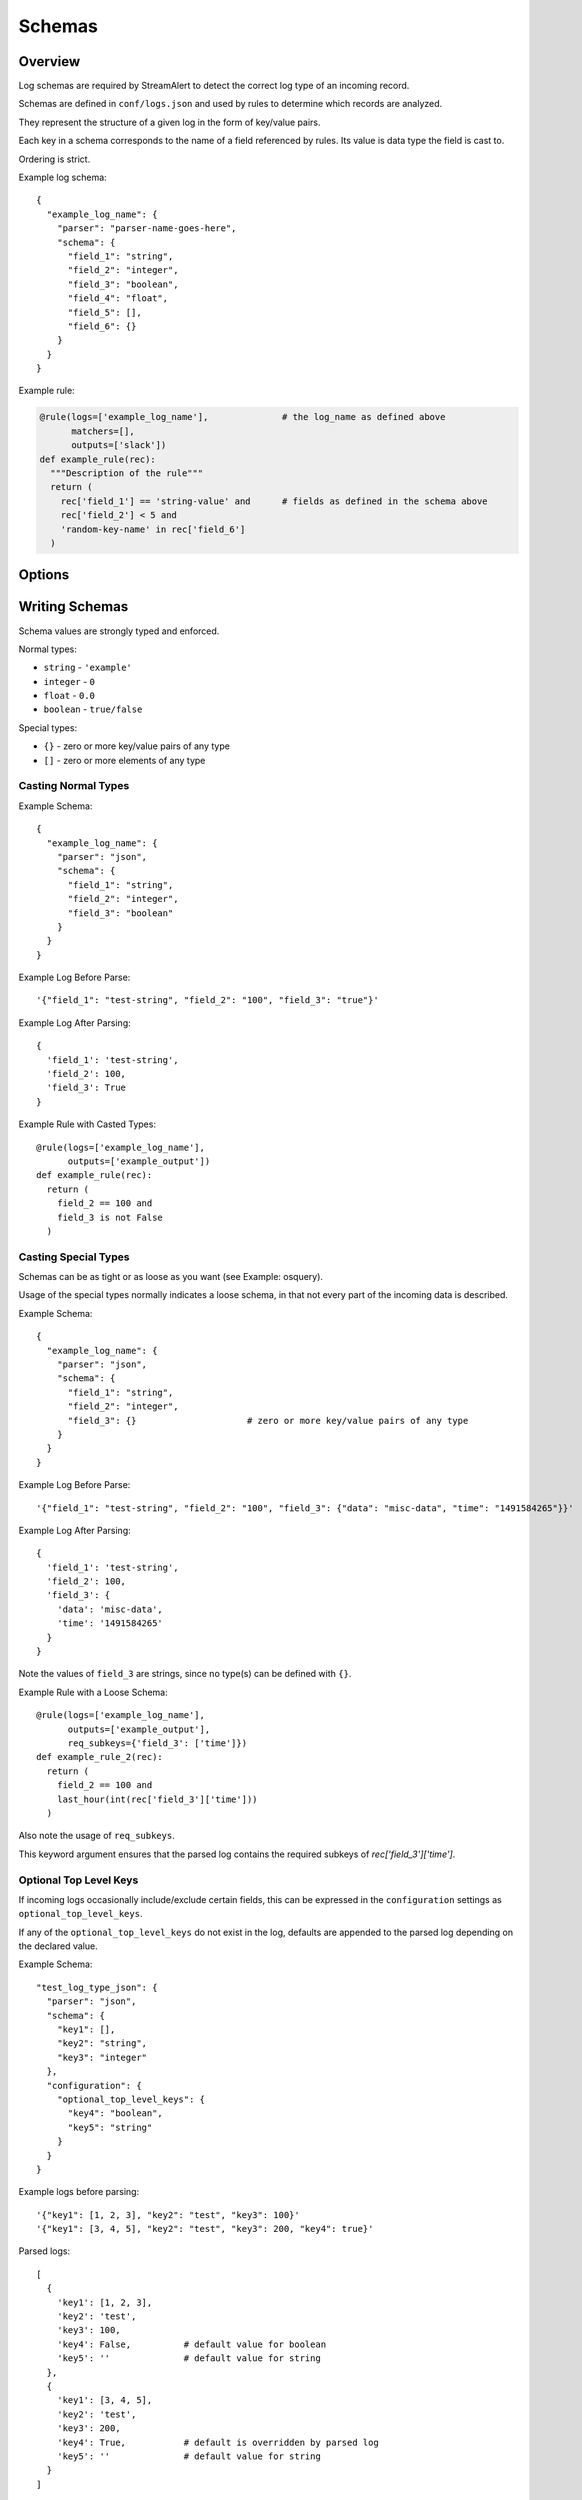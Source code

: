 Schemas
=======

Overview
--------

Log schemas are required by StreamAlert to detect the correct log type of an incoming record.

Schemas are defined in ``conf/logs.json`` and used by rules to determine which records are analyzed.

They represent the structure of a given log in the form of key/value pairs.

Each key in a schema corresponds to the name of a field referenced by rules.  Its value is data type the field is cast to.

Ordering is strict.

Example log schema::

  {
    "example_log_name": {
      "parser": "parser-name-goes-here",
      "schema": {
        "field_1": "string",
        "field_2": "integer",
        "field_3": "boolean",
        "field_4": "float",
        "field_5": [],
        "field_6": {}
      }
    }
  }

Example rule:

.. code-block:: python

  @rule(logs=['example_log_name'],              # the log_name as defined above
        matchers=[],
        outputs=['slack'])
  def example_rule(rec):
    """Description of the rule"""
    return (
      rec['field_1'] == 'string-value' and      # fields as defined in the schema above
      rec['field_2'] < 5 and
      'random-key-name' in rec['field_6']
    )


Options
-------

=============     ========     ======================
Key               Required     Description
-------------     ---------    ----------
``parser``        ``true``     The name of the parser to use for a given log's data-type.   Options include ``json, json-gzip, csv, kv, or syslog``
``schema``        ``true``     A map of key/value pairs of the name of each field with its type
``hints``         ``false``    A map of key/value pairs to assist in classification
``configuration`` ``false``    Options for nested types, delimiters/separators, and more
=============     =========    ======================


Writing Schemas
---------------
Schema values are strongly typed and enforced.

Normal types:

* ``string`` - ``'example'``
* ``integer`` - ``0``
* ``float`` - ``0.0``
* ``boolean`` - ``true/false``

Special types:

* ``{}`` - zero or more key/value pairs of any type
* ``[]`` - zero or more elements of any type

Casting Normal Types
~~~~~~~~~~~~~~~~~~~~

Example Schema::

  {
    "example_log_name": {
      "parser": "json",
      "schema": {
        "field_1": "string",
        "field_2": "integer",
        "field_3": "boolean"
      }
    }
  }

Example Log Before Parse::

  '{"field_1": "test-string", "field_2": "100", "field_3": "true"}'

Example Log After Parsing::

  {
    'field_1': 'test-string',
    'field_2': 100,
    'field_3': True
  }

Example Rule with Casted Types::
  
  @rule(logs=['example_log_name'],
        outputs=['example_output'])
  def example_rule(rec):
    return (
      field_2 == 100 and
      field_3 is not False
    )

Casting Special Types
~~~~~~~~~~~~~~~~~~~~~

Schemas can be as tight or as loose as you want (see Example: osquery).

Usage of the special types normally indicates a loose schema, in that not every part of the incoming data is described.

Example Schema::

  {
    "example_log_name": {
      "parser": "json",
      "schema": {
        "field_1": "string",
        "field_2": "integer",
        "field_3": {}                     # zero or more key/value pairs of any type
      }
    }
  }

Example Log Before Parse::

  '{"field_1": "test-string", "field_2": "100", "field_3": {"data": "misc-data", "time": "1491584265"}}'

Example Log After Parsing::

  {
    'field_1': 'test-string',
    'field_2': 100,
    'field_3': {
      'data': 'misc-data',
      'time': '1491584265'
    }
  }

Note the values of ``field_3`` are strings, since no type(s) can be defined with ``{}``.

Example Rule with a Loose Schema::
  
  @rule(logs=['example_log_name'],
        outputs=['example_output'],
        req_subkeys={'field_3': ['time']})
  def example_rule_2(rec):
    return (
      field_2 == 100 and
      last_hour(int(rec['field_3']['time']))
    )

Also note the usage of ``req_subkeys``.

This keyword argument ensures that the parsed log contains the required subkeys of `rec['field_3']['time']`.

Optional Top Level Keys
~~~~~~~~~~~~~~~~~~~~~~

If incoming logs occasionally include/exclude certain fields, this can be expressed in the ``configuration`` settings as ``optional_top_level_keys``.

If any of the ``optional_top_level_keys`` do not exist in the log, defaults are appended to the parsed log depending on the declared value.

Example Schema::

  "test_log_type_json": {
    "parser": "json",
    "schema": {
      "key1": [],
      "key2": "string",
      "key3": "integer"
    },
    "configuration": {
      "optional_top_level_keys": {
        "key4": "boolean",
        "key5": "string"
      }
    }
  }

Example logs before parsing::
  
  '{"key1": [1, 2, 3], "key2": "test", "key3": 100}'
  '{"key1": [3, 4, 5], "key2": "test", "key3": 200, "key4": true}'

Parsed logs::
  
  [
    {
      'key1': [1, 2, 3],
      'key2': 'test',
      'key3': 100,
      'key4': False,          # default value for boolean
      'key5': ''              # default value for string
    },
    {
      'key1': [3, 4, 5],
      'key2': 'test',
      'key3': 200,
      'key4': True,           # default is overridden by parsed log
      'key5': ''              # default value for string
    }
  ]


JSON Parsing
------------

Options
~~~~~~~

.. code-block::

  {
    "log_name": {
      "parser": "json",
      "schema": {
        "field": "type",
        ...
      },
      "configuration": {                      # Nested JSON options
        "json_path": "jsonpath expression",   # JSONPath to the records
        "envelope_keys": {                    # Also capture keys in the root of our nested structure
          "key": "type"
        }
      }
    }
  }

Nested JSON
~~~~~~~~~~~

Normally, a log contains all fields to be parsed at the top level::

  {
    "example": 1,
    "host": "myhostname.domain.com",
    "time": "10:00 AM"
  }

In some cases, the fields to be parsed and analyzed may be nested several layers into the data::

  {
    "logs": {
      "results": [
        {
          "example": 1,
          "host": "jumphost-1.domain.com",
          "time": "11:00 PM"
        },
        {
          "example": 2,
          "host": "jumphost-2.domain.com",
          "time": "12:00 AM"
        }
      ]
    },
    "id": 1431948983198,
    "application": "my-app"
  }

To extract these nested records, use the ``configuration`` option ``json_path``::

  {
    "log_name": {
      "parser": "json",
      "schema": {
        "example": "integer",
        "host": "string",
        "time": "string"
      },
      "configuration": {                      # Nested JSON only
        "json_path": "logs.results[*]"
      }
    }
  }

Envelope Keys
~~~~~~~~~~~~~

Continuing with the above example, if the ``id`` and ``application`` keys in the root of the log are needed for analysis, they can be added by using the ``configuration`` option ``envelope_keys``::

  {
    "log_name": {
      "parser": "json",
      "schema": {
        "example": "integer",
        "host": "string",
        "time": "string"
      },
      "configuration": {                      # Nested JSON only
        "json_path": "logs.results[*]",
        "envelope_keys": {
          "id": "integer",
          "application": "string"
        }
      }
    }
  }

The resultant parsed records::

  [
    {
      "example": 1,
      "host": "jumphost-1.domain.com",
      "time": "11:00 PM",
      "envelope": {
        "id": 1431948983198,
        "application": "my-app"
      }
    },
    {
      "example": 2,
      "host": "jumphost-2.domain.com",
      "time": "12:00 AM",
      "envelope": {
        "id": 1431948983198,
        "application": "my-app"
      }
    },
  ]

Gzip JSON
~~~~~~~~~

If incoming records are gzip compressed, use the same options as above but with the ``json-gzip`` parser.

CSV Parsing
-----------

Options
~~~~~~~

.. code-block::

  {
    "csv_log_name": {
      "parser": "csv",
      "schema": {
        "field": "type",
        ...
      },
      "hints": {                   # Patterns that must exist in a field
        "field": [                 
          "expression1",
          "expression2"
        ]
      },
      "configuration": {           
        "delimiter": ","           # Specify a custom delimiter
      }
    }
  }

By default, the ``csv`` parser will use ``,`` as the delimiter.

The ``configuration`` setting is optional.

Hints
~~~~~

Because CSV data does non contain explicit keys (unlike JSON or KV), it is often necessary to search for an expression in the incoming record to determine its log type.

To accomplish this, the ``csv`` parser use ``hints``.

Hints are a collection of key/value pairs where the key is the name of the field, and the value is a list of expressions to search for in data.

If *any* of the hints exists in a specific field, the parser will consider the data valid.

Example schema::

  "example_csv_log_type": {
    "parser": "csv",          
    "schema": {
      "time": "integer",      
      "user": "string",
      "message": "string"
    },
    "hints": {                # hints are used to aid in data classification
      "user": [
        "john_adams"          # user must be john_adams
      ],
      "message": [            # message must be "apple*" OR "*orange"
        "apple*",
        "*orange"
      ]
    }
  },

Example logs::

  1485729127,john_adams,apple            # match: yes (john_adams, apple*)
  1485729127,john_adams,apple tree       # match: yes (john_adams, apple*)
  1485729127,john_adams,fuji apple       # match: no
  1485729127,john_adams,orange           # match: yes (john_adams, *orange)
  1485729127,john_adams,bright orange    # match: yes (john_adams, *orange)
  1485729127,chris_doey,bright orange    # match: no
  

Nested CSV
~~~~~~~~~~

Some CSV logs have nested fields.

Example logs::

  "1485729127","john_adams","memcache,us-east1"
  "1485729127","john_adams","mysqldb,us-west1"


You can support this with a schema like the following::

  "example_csv_with_nesting": {
    "parser": "csv",
    "schema": {
      "time": "integer",
      "user": "string",
      "message": {
        "role": "string",
        "region": "string"
      }
    }
  }

KV Parsing
----------

Options
~~~~~~~

.. code-block::

  {
    "kv_log_name": {
      "parser": "kv",
      "schema": {
        "field": "type",
        ...
      },
      "configuration": {           
        "delimiter": " "           # Specify a custom pair delimiter
        "separator": "="           # Specify a custom field separator
      }
    }
  }

By default, the ``kv`` parser will use `` `` as the delimiter and ``=`` as the field separator.

The ``configuration`` setting is optional.

Example schema::

  "example_kv_log_type": {
    "parser": "kv",          
    "schema": {
      "time": "integer",      
      "user": "string",
      "result": "string"
    }
  }

Example log::

  "time=1039395819 user=bob result=pass"
  
Syslog Parsing
--------------

Options
~~~~~~~

.. code-block::

  "syslog_log_name": {
    "parser": "syslog",
    "schema": {
      "timestamp": "string",
      "host": "string",
      "application": "string",
      "message": "string"
    }
  }

The ``syslog`` parser has no ``configuration`` options.  

The schema is also static for this parser because of the regex used to parse records.

Log Format
~~~~~~~~~~

The ``syslog`` parser is matches events with the following format::

  timestamp(Month DD HH:MM:SS) host application: message

Example logs::

  Jan 10 19:35:33 vagrant-ubuntu-trusty-64 sudo: session opened for root
  Jan 10 19:35:13 vagrant-ubuntu-precise-32 ssh[13941]: login for user

More Examples
-------------

For a list of schema examples, see `Schema Examples <conf-schemas-examples.html>`_